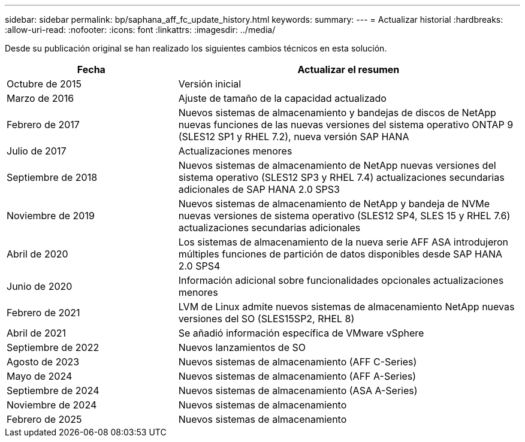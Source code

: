 ---
sidebar: sidebar 
permalink: bp/saphana_aff_fc_update_history.html 
keywords:  
summary:  
---
= Actualizar historial
:hardbreaks:
:allow-uri-read: 
:nofooter: 
:icons: font
:linkattrs: 
:imagesdir: ../media/


[role="lead"]
Desde su publicación original se han realizado los siguientes cambios técnicos en esta solución.

[cols="25,50"]
|===
| Fecha | Actualizar el resumen 


| Octubre de 2015 | Versión inicial 


| Marzo de 2016 | Ajuste de tamaño de la capacidad actualizado 


| Febrero de 2017 | Nuevos sistemas de almacenamiento y bandejas de discos de NetApp nuevas funciones de las nuevas versiones del sistema operativo ONTAP 9 (SLES12 SP1 y RHEL 7.2), nueva versión SAP HANA 


| Julio de 2017 | Actualizaciones menores 


| Septiembre de 2018 | Nuevos sistemas de almacenamiento de NetApp nuevas versiones del sistema operativo (SLES12 SP3 y RHEL 7.4) actualizaciones secundarias adicionales de SAP HANA 2.0 SPS3 


| Noviembre de 2019 | Nuevos sistemas de almacenamiento de NetApp y bandeja de NVMe nuevas versiones de sistema operativo (SLES12 SP4, SLES 15 y RHEL 7.6) actualizaciones secundarias adicionales 


| Abril de 2020 | Los sistemas de almacenamiento de la nueva serie AFF ASA introdujeron múltiples funciones de partición de datos disponibles desde SAP HANA 2.0 SPS4 


| Junio de 2020 | Información adicional sobre funcionalidades opcionales actualizaciones menores 


| Febrero de 2021 | LVM de Linux admite nuevos sistemas de almacenamiento NetApp nuevas versiones del SO (SLES15SP2, RHEL 8) 


| Abril de 2021 | Se añadió información específica de VMware vSphere 


| Septiembre de 2022 | Nuevos lanzamientos de SO 


| Agosto de 2023 | Nuevos sistemas de almacenamiento (AFF C-Series) 


| Mayo de 2024 | Nuevos sistemas de almacenamiento (AFF A-Series) 


| Septiembre de 2024 | Nuevos sistemas de almacenamiento (ASA A-Series) 


| Noviembre de 2024 | Nuevos sistemas de almacenamiento 


| Febrero de 2025 | Nuevos sistemas de almacenamiento 
|===